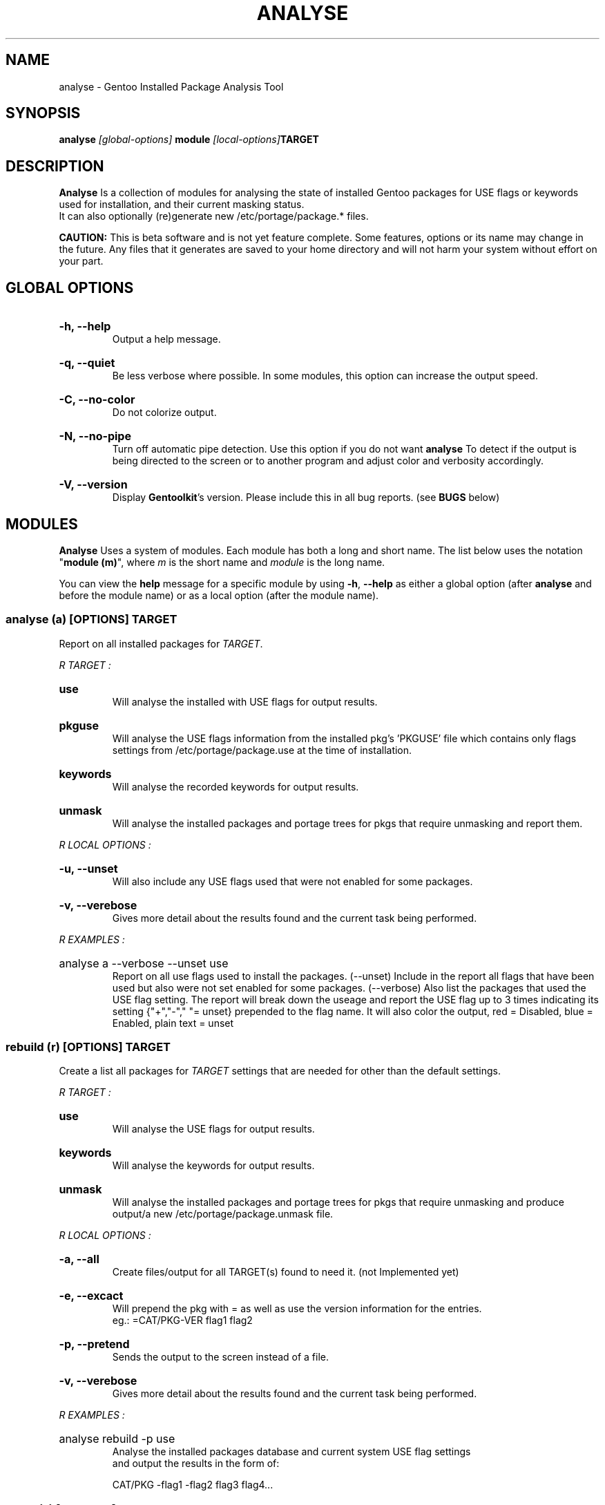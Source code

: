 .TH "ANALYSE" "22" "Febuary 2010" "GENTOOLKIT" ""
.SH "NAME"
analyse \- Gentoo Installed Package Analysis Tool

.SH "SYNOPSIS"
.BI "analyse " "[global\-options] " "module " "[local\-options]" "TARGET"

.SH "DESCRIPTION"
.B Analyse
Is a collection of modules for analysing the state of installed Gentoo packages for
USE flags or keywords used for installation, and their current masking status.
.br 
It can also optionally (re)generate new /etc/portage/package.* files.
.br 

.br 
.B CAUTION:
This is beta software and is not yet feature complete. Some features, options or its name
may change in the future.   Any files that it generates are saved to your home directory
and will not harm your system without effort on your part.
.br 

.SH "GLOBAL OPTIONS"
.HP
.B \-h, \-\-help
.br 
Output a help message.
.HP
.B \-q, \-\-quiet
.br 
Be less verbose where possible. In some modules, this option can increase the output speed.
.HP
.B \-C, \-\-no\-color
.br 
Do not colorize output.
.HP
.B \-N, \-\-no\-pipe
.br 
Turn off automatic pipe detection. Use this option if you do not want
.B analyse
To detect if the output is being directed to the screen or to another program
and adjust color and verbosity accordingly.
.HP
.B \-V, \-\-version
.br 
Display \fBGentoolkit\fP's version. Please include this in all bug reports. (see
.B BUGS
below)

.SH "MODULES"
.B Analyse
Uses a system of modules. Each module has both a long and short name. 
The list below uses the notation "\fBmodule (m)\fP", where \fIm\fP is the short name
and \fImodule\fP is the long name.
.P
You can view the
.B help
message for a specific module by using
.BR "\-h" ", " "\-\-help "
as either a global option (after
.B analyse
and before the module name) or as a local option (after the module name).

.SS
.BI "analyse (a) [OPTIONS] TARGET"
Report on all installed packages for \fITARGET\fP.
.P

.I R "TARGET" ":"
.HP
.B use
.br 
Will analyse the installed with USE flags for output results.
.HP
.B pkguse
.br 
Will analyse the USE flags information from the installed pkg's 'PKGUSE' file which contains 
only flags settings from /etc/portage/package.use at the time of installation.
.HP
.B keywords
.br 
Will analyse the recorded keywords for output results.
.HP
.B unmask
.br 
Will analyse the installed packages and portage trees for pkgs that require unmasking and report them.
.br 
.P
.I R "LOCAL OPTIONS" ":"
.HP
.B \-u, \-\-unset
.br 
Will also include any USE flags used that were not enabled for some packages.
.HP
.B \-v, \-\-verebose
.br 
Gives more detail about the results found and the current task being performed.

.P
.I R "EXAMPLES" ":"
.EX
.HP
analyse a \-\-verbose \-\-unset use
.EE
.br 
Report on all use flags used to install the packages.  (\-\-unset) Include in the report all flags
that have been used but also were not set enabled for some packages.  
(\-\-verbose) Also list the packages that used the USE flag setting.
The report will break down the useage and report the USE flag up to 3 times indicating its
setting {"+","\-"," "= unset} prepended to the flag name. 
It will also color the output, red = Disabled, blue = Enabled, plain text = unset
.br 

.SS
.BI "rebuild (r) [OPTIONS] TARGET"
Create a list all packages for \fITARGET\fP settings that are needed for
other than the default settings.

.I R "TARGET" ":"
.HP
.B use
.br 
Will analyse the USE flags for output results.
.HP
.B keywords
.br 
Will analyse the keywords for output results.
.HP
.B unmask
.br 
Will analyse the installed packages and portage trees for pkgs that require
unmasking and produce output/a new /etc/portage/package.unmask file.
.P
.I R "LOCAL OPTIONS" ":"
.HP
.B \-a, \-\-all
.br 
Create files/output for all TARGET(s) found to need it. (not Implemented yet)
.HP
.B \-e, \-\-excact
.br 
Will prepend the pkg with = as well as use the version information for the entries.
.br 
eg.:  =CAT/PKG\-VER flag1 flag2
.HP
.B \-p, \-\-pretend
.br 
Sends the output to the screen instead of a file.
.HP
.B \-v, \-\-verebose
.br 
Gives more detail about the results found and the current task being performed.
.P
.I R "EXAMPLES" ":"
.EX
.HP
analyse rebuild \-p use
.EE
.br 
Analyse the installed packages database and current system USE flag settings
 and output the results in the form of:
.br 
   
.br 
.EX
CAT/PKG \-flag1 \-flag2 flag3 flag4...

.SS
.BI "clean (c) [OPTIONS] TARGET"
Clean all packages for \fITARGET\fP settings that are found with obsolete settings
for the current settings and pkg ebuild. (not Implemented yet)

.I R "TARGET" ":"
.HP
.B use
.br 
Will analyse the USE flags and /etc/portage/package.use file(s) for entries that
are redundant or no longer used by the pkg.
.HP
.B keywords
.br 
Will analyse the keywords and /etc/portage/package.keywords file(s) for entries
that are no longer needed.
.HP
.B unmask
.br 
Will analyse the installed packages, /etc/portage/package.unmask file(s) and
portage trees for pkgs that no longer require unmasking.
.P
.I R "LOCAL OPTIONS" ":"
.HP
.B \-a, \-\-all
.br 
Clean files/output for all TARGET(s) found to need it. (not Implemented yet)
.HP
.B \-p, \-\-pretend
.br 
Sends the output to the screen instead of a file.
.HP
.B \-v, \-\-verebose
.br 
Gives more detail about the results found and the current task being performed.


.SH "BUGS"
Submit bug reports to http://bugs.gentoo.org.

.SH "AUTHORS"
.br 
Brian Dolbec <brian.dolbec@gmail.com>, 2010
